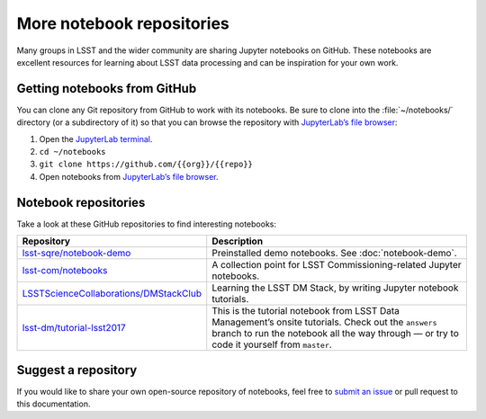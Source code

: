 ##########################
More notebook repositories
##########################

Many groups in LSST and the wider community are sharing Jupyter notebooks on GitHub.
These notebooks are excellent resources for learning about LSST data processing and can be inspiration for your own work.

Getting notebooks from GitHub
=============================

You can clone any Git repository from GitHub to work with its notebooks.
Be sure to clone into the :file:`~/notebooks/` directory (or a subdirectory of it) so that you can browse the repository with `JupyterLab’s file browser`_:

1. Open the `JupyterLab terminal`_.
2. ``cd ~/notebooks``
3. ``git clone https://github.com/{{org}}/{{repo}}``
4. Open notebooks from `JupyterLab’s file browser`_.

Notebook repositories
=====================

Take a look at these GitHub repositories to find interesting notebooks:

.. list-table::
   :widths: 30 60
   :header-rows: 1

   * - Repository
     - Description
   * - `lsst-sqre/notebook-demo`_
     - Preinstalled demo notebooks. See :doc:`notebook-demo`.
   * - `lsst-com/notebooks`_
     - A collection point for LSST Commissioning-related Jupyter notebooks.
   * - `LSSTScienceCollaborations/DMStackClub`_
     - Learning the LSST DM Stack, by writing Jupyter notebook tutorials.
   * - `lsst-dm/tutorial-lsst2017`_
     - This is the tutorial notebook from LSST Data Management’s onsite tutorials. Check out the ``answers`` branch to run the notebook all the way through — or try to code it yourself from ``master``.

.. _`lsst-sqre/notebook-demo`: https://github.com/lsst-sqre/notebook-demo
.. _`lsst-com/notebooks`: https://github.com/lsst-com/notebooks
.. _`LSSTScienceCollaborations/DMStackClub`: https://github.com/LSSTScienceCollaborations/DMStackClub
.. _`lsst-dm/tutorial-lsst2017`: https://github.com/lsst-dm/tutorial-lsst2017

Suggest a repository
====================

If you would like to share your own open-source repository of notebooks, feel free to `submit an issue`_ or pull request to this documentation.

.. _`JupyterLab terminal`: https://jupyterlab.readthedocs.io/en/latest/user/terminal.html
.. _`JupyterLab’s file browser`: https://jupyterlab.readthedocs.io/en/latest/user/files.html
.. _`submit an issue`: https://github.com/lsst-dm/nb_lsst_io/issues/new
